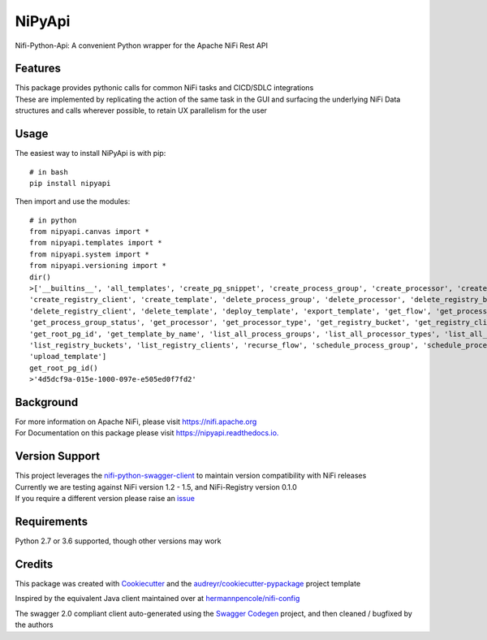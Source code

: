 =======
NiPyApi
=======

Nifi-Python-Api: A convenient Python wrapper for the Apache NiFi Rest API

.. image:: https://img.shields.io/pypi/v/nipyapi.svg
        :target: https://pypi.python.org/pypi/nipyapi
        :alt: Release Status

.. image:: https://img.shields.io/travis/Chaffelson/nipyapi.svg
        :target: https://travis-ci.org/Chaffelson/nipyapi
        :alt: Build Status

.. image:: https://readthedocs.org/projects/nipyapi/badge/?version=latest
        :target: https://nipyapi.readthedocs.io/en/latest/?badge=latest
        :alt: Documentation Status

.. image:: https://pyup.io/repos/github/Chaffelson/nipyapi/shield.svg
     :target: https://pyup.io/repos/github/Chaffelson/nipyapi/
     :alt: Python Updates

.. image:: https://coveralls.io/repos/github/Chaffelson/nipyapi/badge.svg?branch=master
    :target: https://coveralls.io/github/Chaffelson/nipyapi?branch=master&service=github
    :alt: test coverage

.. image:: https://img.shields.io/badge/License-Apache%202.0-blue.svg
    :target: https://opensource.org/licenses/Apache-2.0
    :alt: License


Features
--------

| This package provides pythonic calls for common NiFi tasks and CICD/SDLC integrations
| These are implemented by replicating the action of the same task in the GUI and surfacing the underlying NiFi Data structures and calls wherever possible, to retain UX parallelism for the user


Usage
-----
The easiest way to install NiPyApi is with pip::

    # in bash
    pip install nipyapi

Then import and use the modules::

    # in python
    from nipyapi.canvas import *
    from nipyapi.templates import *
    from nipyapi.system import *
    from nipyapi.versioning import *
    dir()
    >['__builtins__', 'all_templates', 'create_pg_snippet', 'create_process_group', 'create_processor', 'create_registry_bucket',
    'create_registry_client', 'create_template', 'delete_process_group', 'delete_processor', 'delete_registry_bucket',
    'delete_registry_client', 'delete_template', 'deploy_template', 'export_template', 'get_flow', 'get_process_group',
    'get_process_group_status', 'get_processor', 'get_processor_type', 'get_registry_bucket', 'get_registry_client',
    'get_root_pg_id', 'get_template_by_name', 'list_all_process_groups', 'list_all_processor_types', 'list_all_processors',
    'list_registry_buckets', 'list_registry_clients', 'recurse_flow', 'schedule_process_group', 'schedule_processor', 'sys',
    'upload_template']
    get_root_pg_id()
    >'4d5dcf9a-015e-1000-097e-e505ed0f7fd2'

Background
----------

| For more information on Apache NiFi, please visit `https://nifi.apache.org <https://nifi.apache.org>`_
| For Documentation on this package please visit `https://nipyapi.readthedocs.io. <https://nipyapi.readthedocs.io/en/latest>`_


Version Support
---------------

| This project leverages the `nifi-python-swagger-client <https://github.com/Chaffelson/nifi-python-swagger-client>`_ to maintain version compatibility with NiFi releases
| Currently we are testing against NiFi version 1.2 - 1.5, and NiFi-Registry version 0.1.0
| If you require a different version please raise an `issue <https://github.com/Chaffelson/nipyapi/issues>`_

Requirements
------------

Python 2.7 or 3.6 supported, though other versions may work


Credits
---------

This package was created with Cookiecutter_ and the `audreyr/cookiecutter-pypackage`_ project template

.. _Cookiecutter: https://github.com/audreyr/cookiecutter
.. _`audreyr/cookiecutter-pypackage`: https://github.com/audreyr/cookiecutter-pypackage

Inspired by the equivalent Java client maintained over at
`hermannpencole/nifi-config <https://github.com/hermannpencole/nifi-config>`_

The swagger 2.0 compliant client auto-generated using the
`Swagger Codegen <https://github.com/swagger-api/swagger-codegen>`_ project,
and then cleaned / bugfixed by the authors
